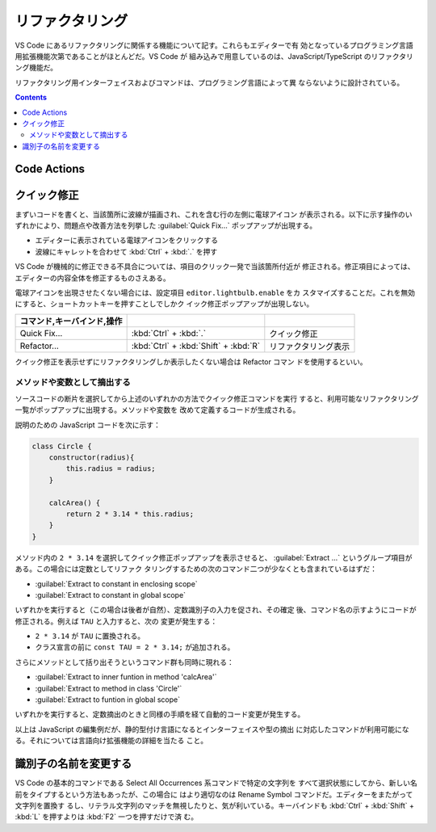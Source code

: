 ======================================================================
リファクタリング
======================================================================

VS Code にあるリファクタリングに関係する機能について記す。これらもエディターで有
効となっているプログラミング言語用拡張機能次第であることがほとんどだ。VS Code が
組み込みで用意しているのは、JavaScript/TypeScript のリファクタリング機能だ。

リファクタリング用インターフェイスおよびコマンドは、プログラミング言語によって異
ならないように設計されている。

.. contents::

Code Actions
======================================================================

.. todo::

   摘出系と識別子一括置換については把握しているので述べるが、他にも「らしい」機
   能があるはずだ。

クイック修正
======================================================================

まずいコードを書くと、当該箇所に波線が描画され、これを含む行の左側に電球アイコン
が表示される。以下に示す操作のいずれかにより、問題点や改善方法を列挙した
:guilabel:`Quick Fix...` ポップアップが出現する。

* エディターに表示されている電球アイコンをクリックする
* 波線にキャレットを合わせて :kbd:`Ctrl` + :kbd:`.` を押す

VS Code が機械的に修正できる不具合については、項目のクリック一発で当該箇所付近が
修正される。修正項目によっては、エディターの内容全体を修正するものさえある。

電球アイコンを出現させたくない場合には、設定項目 ``editor.lightbulb.enable`` をカ
スタマイズすることだ。これを無効にすると、ショートカットキーを押すことしでしかク
イック修正ポップアップが出現しない。

.. csv-table::
   :delim: @
   :header: コマンド,キーバインド,操作

   Quick Fix... @ :kbd:`Ctrl` + :kbd:`.` @ クイック修正
   Refactor... @ :kbd:`Ctrl` + :kbd:`Shift` + :kbd:`R` @ リファクタリング表示

クイック修正を表示せずにリファクタリングしか表示したくない場合は Refactor コマン
ドを使用するといい。

メソッドや変数として摘出する
-----------------------------------------------------------------------

ソースコードの断片を選択してから上述のいずれかの方法でクイック修正コマンドを実行
すると、利用可能なリファクタリング一覧がポップアップに出現する。メソッドや変数を
改めて定義するコードが生成される。

説明のための JavaScript コードを次に示す：

.. code:: javascript

   class Circle {
       constructor(radius){
           this.radius = radius;
       }

       calcArea() {
           return 2 * 3.14 * this.radius;
       }
   }

メソッド内の ``2 * 3.14`` を選択してクイック修正ポップアップを表示させると、
:guilabel:`Extract ...` というグループ項目がある。この場合には定数としてリファク
タリングするための次のコマンド二つが少なくとも含まれているはずだ：

* :guilabel:`Extract to constant in enclosing scope`
* :guilabel:`Extract to constant in global scope`

いずれかを実行すると（この場合は後者が自然）、定数識別子の入力を促され、その確定
後、コマンド名の示すようにコードが修正される。例えば ``TAU`` と入力すると、次の
変更が発生する：

* ``2 * 3.14`` が ``TAU`` に置換される。
* クラス宣言の前に ``const TAU = 2 * 3.14;`` が追加される。

さらにメソッドとして括り出そうというコマンド群も同時に現れる：

* :guilabel:`Extract to inner funtion in method 'calcArea'`
* :guilabel:`Extract to method in class 'Circle'`
* :guilabel:`Extract to funtion in global scope`

いずれかを実行すると、定数摘出のときと同様の手順を経て自動的コード変更が発生する。

以上は JavaScript の編集例だが、静的型付け言語になるとインターフェイスや型の摘出
に対応したコマンドが利用可能になる。それについては言語向け拡張機能の詳細を当たる
こと。

.. todo::

   キーバインドのカスタマイズについては別の章で述べる。

識別子の名前を変更する
======================================================================

VS Code の基本的コマンドである Select All Occurrences 系コマンドで特定の文字列を
すべて選択状態にしてから、新しい名前をタイプするという方法もあったが、この場合に
はより適切なのは Rename Symbol コマンドだ。エディターをまたがって文字列を置換す
るし、リテラル文字列のマッチを無視したりと、気が利いている。キーバインドも
:kbd:`Ctrl` + :kbd:`Shift` + :kbd:`L` を押すよりは :kbd:`F2` 一つを押すだけで済
む。
